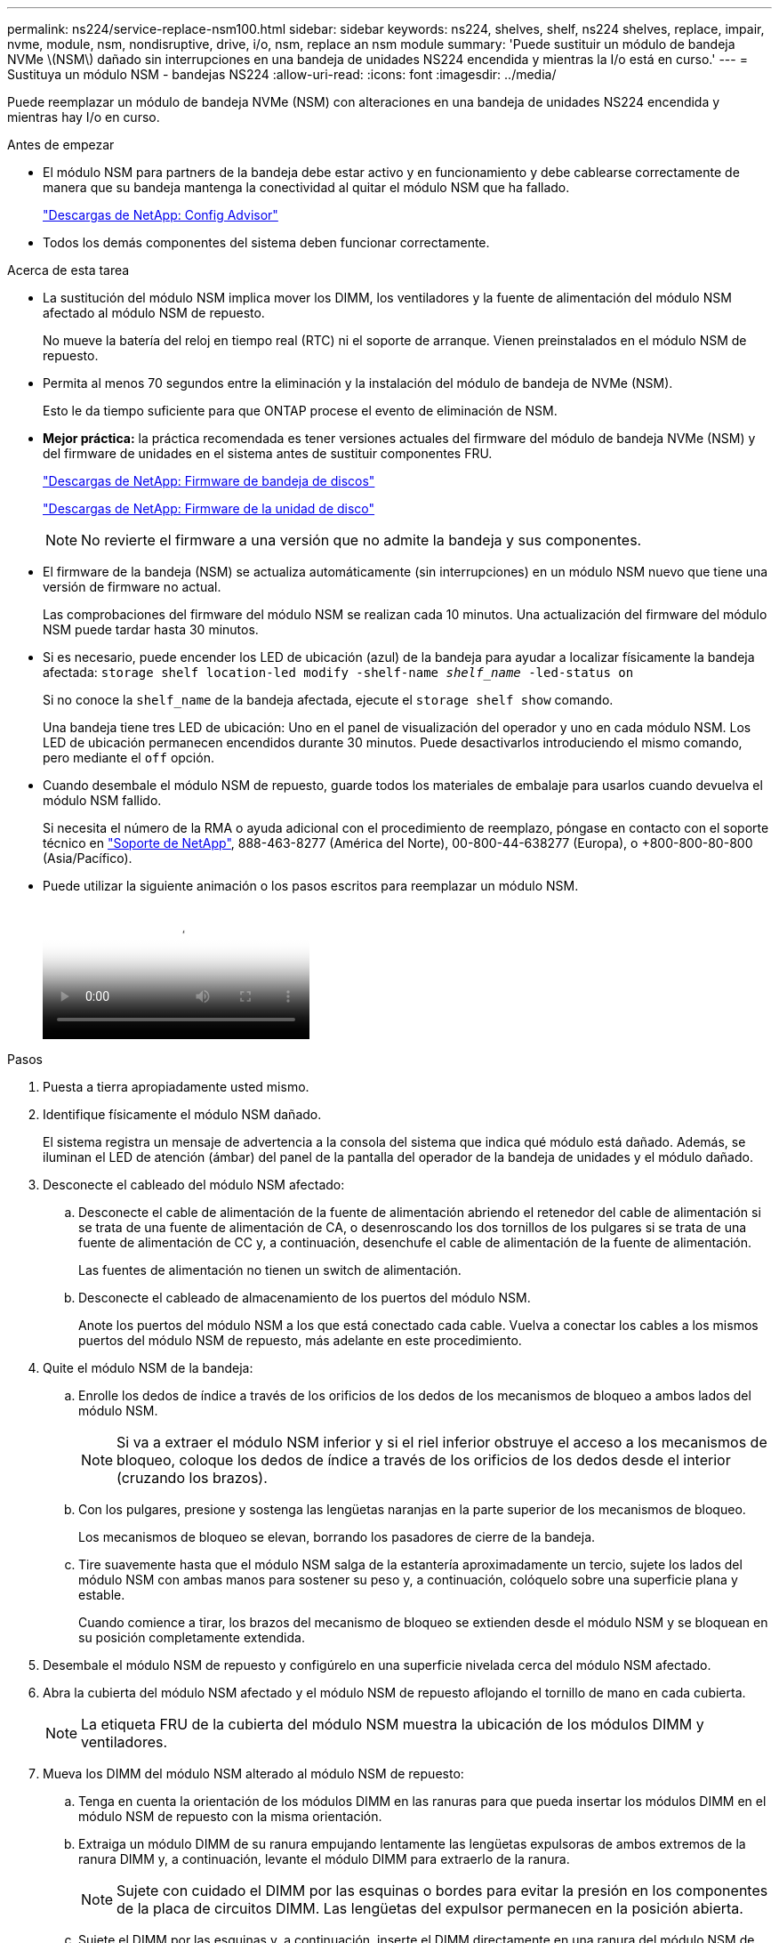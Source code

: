 ---
permalink: ns224/service-replace-nsm100.html 
sidebar: sidebar 
keywords: ns224, shelves, shelf, ns224 shelves, replace, impair, nvme, module, nsm, nondisruptive, drive, i/o, nsm, replace an nsm module 
summary: 'Puede sustituir un módulo de bandeja NVMe \(NSM\) dañado sin interrupciones en una bandeja de unidades NS224 encendida y mientras la I/o está en curso.' 
---
= Sustituya un módulo NSM - bandejas NS224
:allow-uri-read: 
:icons: font
:imagesdir: ../media/


[role="lead"]
Puede reemplazar un módulo de bandeja NVMe (NSM) con alteraciones en una bandeja de unidades NS224 encendida y mientras hay I/o en curso.

.Antes de empezar
* El módulo NSM para partners de la bandeja debe estar activo y en funcionamiento y debe cablearse correctamente de manera que su bandeja mantenga la conectividad al quitar el módulo NSM que ha fallado.
+
https://mysupport.netapp.com/site/tools/tool-eula/activeiq-configadvisor["Descargas de NetApp: Config Advisor"^]

* Todos los demás componentes del sistema deben funcionar correctamente.


.Acerca de esta tarea
* La sustitución del módulo NSM implica mover los DIMM, los ventiladores y la fuente de alimentación del módulo NSM afectado al módulo NSM de repuesto.
+
No mueve la batería del reloj en tiempo real (RTC) ni el soporte de arranque. Vienen preinstalados en el módulo NSM de repuesto.

* Permita al menos 70 segundos entre la eliminación y la instalación del módulo de bandeja de NVMe (NSM).
+
Esto le da tiempo suficiente para que ONTAP procese el evento de eliminación de NSM.

* *Mejor práctica:* la práctica recomendada es tener versiones actuales del firmware del módulo de bandeja NVMe (NSM) y del firmware de unidades en el sistema antes de sustituir componentes FRU.
+
https://mysupport.netapp.com/site/downloads/firmware/disk-shelf-firmware["Descargas de NetApp: Firmware de bandeja de discos"^]

+
https://mysupport.netapp.com/site/downloads/firmware/disk-drive-firmware["Descargas de NetApp: Firmware de la unidad de disco"^]

+
[NOTE]
====
No revierte el firmware a una versión que no admite la bandeja y sus componentes.

====
* El firmware de la bandeja (NSM) se actualiza automáticamente (sin interrupciones) en un módulo NSM nuevo que tiene una versión de firmware no actual.
+
Las comprobaciones del firmware del módulo NSM se realizan cada 10 minutos. Una actualización del firmware del módulo NSM puede tardar hasta 30 minutos.

* Si es necesario, puede encender los LED de ubicación (azul) de la bandeja para ayudar a localizar físicamente la bandeja afectada: `storage shelf location-led modify -shelf-name _shelf_name_ -led-status on`
+
Si no conoce la `shelf_name` de la bandeja afectada, ejecute el `storage shelf show` comando.

+
Una bandeja tiene tres LED de ubicación: Uno en el panel de visualización del operador y uno en cada módulo NSM. Los LED de ubicación permanecen encendidos durante 30 minutos. Puede desactivarlos introduciendo el mismo comando, pero mediante el `off` opción.

* Cuando desembale el módulo NSM de repuesto, guarde todos los materiales de embalaje para usarlos cuando devuelva el módulo NSM fallido.
+
Si necesita el número de la RMA o ayuda adicional con el procedimiento de reemplazo, póngase en contacto con el soporte técnico en https://mysupport.netapp.com/site/global/dashboard["Soporte de NetApp"^], 888-463-8277 (América del Norte), 00-800-44-638277 (Europa), o +800-800-80-800 (Asia/Pacífico).

* Puede utilizar la siguiente animación o los pasos escritos para reemplazar un módulo NSM.
+
video::f57693b3-b164-4014-a827-aa86002f4b34[Animation,width=Replace an NSM module in an NS224 shelf"]


.Pasos
. Puesta a tierra apropiadamente usted mismo.
. Identifique físicamente el módulo NSM dañado.
+
El sistema registra un mensaje de advertencia a la consola del sistema que indica qué módulo está dañado. Además, se iluminan el LED de atención (ámbar) del panel de la pantalla del operador de la bandeja de unidades y el módulo dañado.

. Desconecte el cableado del módulo NSM afectado:
+
.. Desconecte el cable de alimentación de la fuente de alimentación abriendo el retenedor del cable de alimentación si se trata de una fuente de alimentación de CA, o desenroscando los dos tornillos de los pulgares si se trata de una fuente de alimentación de CC y, a continuación, desenchufe el cable de alimentación de la fuente de alimentación.
+
Las fuentes de alimentación no tienen un switch de alimentación.

.. Desconecte el cableado de almacenamiento de los puertos del módulo NSM.
+
Anote los puertos del módulo NSM a los que está conectado cada cable. Vuelva a conectar los cables a los mismos puertos del módulo NSM de repuesto, más adelante en este procedimiento.



. Quite el módulo NSM de la bandeja:
+
.. Enrolle los dedos de índice a través de los orificios de los dedos de los mecanismos de bloqueo a ambos lados del módulo NSM.
+

NOTE: Si va a extraer el módulo NSM inferior y si el riel inferior obstruye el acceso a los mecanismos de bloqueo, coloque los dedos de índice a través de los orificios de los dedos desde el interior (cruzando los brazos).

.. Con los pulgares, presione y sostenga las lengüetas naranjas en la parte superior de los mecanismos de bloqueo.
+
Los mecanismos de bloqueo se elevan, borrando los pasadores de cierre de la bandeja.

.. Tire suavemente hasta que el módulo NSM salga de la estantería aproximadamente un tercio, sujete los lados del módulo NSM con ambas manos para sostener su peso y, a continuación, colóquelo sobre una superficie plana y estable.
+
Cuando comience a tirar, los brazos del mecanismo de bloqueo se extienden desde el módulo NSM y se bloquean en su posición completamente extendida.



. Desembale el módulo NSM de repuesto y configúrelo en una superficie nivelada cerca del módulo NSM afectado.
. Abra la cubierta del módulo NSM afectado y el módulo NSM de repuesto aflojando el tornillo de mano en cada cubierta.
+

NOTE: La etiqueta FRU de la cubierta del módulo NSM muestra la ubicación de los módulos DIMM y ventiladores.

. Mueva los DIMM del módulo NSM alterado al módulo NSM de repuesto:
+
.. Tenga en cuenta la orientación de los módulos DIMM en las ranuras para que pueda insertar los módulos DIMM en el módulo NSM de repuesto con la misma orientación.
.. Extraiga un módulo DIMM de su ranura empujando lentamente las lengüetas expulsoras de ambos extremos de la ranura DIMM y, a continuación, levante el módulo DIMM para extraerlo de la ranura.
+

NOTE: Sujete con cuidado el DIMM por las esquinas o bordes para evitar la presión en los componentes de la placa de circuitos DIMM. Las lengüetas del expulsor permanecen en la posición abierta.

.. Sujete el DIMM por las esquinas y, a continuación, inserte el DIMM directamente en una ranura del módulo NSM de repuesto.
+
La muesca de la parte inferior del DIMM, entre los pasadores, debe alinearse con la lengüeta de la ranura.

+
Cuando se inserta correctamente, el DIMM debe entrar fácilmente pero ajustarse firmemente en la ranura. De lo contrario, vuelva a insertar el DIMM.

.. Empuje hacia abajo con cuidado, pero firmemente, en el borde superior del DIMM hasta que las lengüetas expulsoras encajen en su lugar sobre las muescas de ambos extremos del DIMM.
.. Repita los subpasos 7a 7d para los módulos DIMM restantes.


. Mueva los ventiladores del módulo NSM afectado al módulo NSM de repuesto:
+
.. Sujete firmemente un ventilador de los laterales, donde están situados los puntos táctiles azules y, a continuación, levántelo verticalmente para desconectarlo de la toma.
+
Es posible que tenga que golpear suavemente el ventilador hacia adelante y hacia atrás para desconectarlo antes de levantarlo.

.. Alinee el ventilador con las guías del módulo NSM de repuesto y, a continuación, empuje hacia abajo hasta que el conector del módulo de ventilador esté completamente asentado en el zócalo.
.. Repita los subpasos 8a y 8b para los ventiladores restantes.


. Cierre la cubierta de cada módulo NSM y, a continuación, apriete cada tornillo.
. Mueva la fuente de alimentación del módulo NSM afectado al módulo NSM de repuesto:
+
.. Gire el asa hacia arriba, a su posición horizontal y, a continuación, sujételo.
.. Con el pulgar, presione la lengüeta azul para liberar el mecanismo de bloqueo.
.. Extraiga la fuente de alimentación del módulo NSM mientras utiliza la otra mano para soportar su peso.
.. Con ambas manos, sujete y alinee los bordes de la fuente de alimentación con la abertura del módulo NSM de repuesto.
.. Empuje suavemente la fuente de alimentación en el módulo NSM hasta que el mecanismo de bloqueo encaje en su lugar.
+

NOTE: No ejerza una fuerza excesiva o podría dañar el conector interno.

.. Gire el asa hacia abajo, de manera que quede fuera del camino de las operaciones normales.


. Inserte el módulo NSM de repuesto en la bandeja:
+
.. Asegúrese de que los brazos del mecanismo de bloqueo están bloqueados en la posición completamente extendida.
.. Con ambas manos, deslice suavemente el módulo NSM hacia dentro de la bandeja hasta que el peso del módulo NSM sea totalmente compatible con la bandeja.
.. Inserte el módulo NSM en la bandeja hasta que se detenga (aproximadamente media pulgada de la parte posterior de la bandeja).
+
Puede colocar los pulgares en las lengüetas naranjas de la parte frontal de cada bucle de dedos (de los brazos del mecanismo de bloqueo) para empujar el módulo NSM.

.. Enrolle los dedos de índice a través de los orificios de los dedos de los mecanismos de bloqueo a ambos lados del módulo NSM.
+

NOTE: Si va a insertar el módulo NSM inferior y si el riel inferior obstruye el acceso a los mecanismos de bloqueo, coloque los dedos de índice a través de los orificios de los dedos desde el interior (cruzando los brazos).

.. Con los pulgares, presione y sostenga las lengüetas naranjas en la parte superior de los mecanismos de bloqueo.
.. Empuje suavemente hacia adelante para que los pestillos queden sobre el tope.
.. Suelte los pulgares de la parte superior de los mecanismos de bloqueo y, a continuación, siga presionando hasta que los mecanismos de bloqueo encajen en su lugar.
+
El módulo NSM debe insertarse por completo en el estante y enrasarse con los bordes del estante.



. Vuelva a conectar el cableado al módulo NSM:
+
.. Vuelva a conectar el cableado de almacenamiento a los mismos dos puertos del módulo NSM.
+
Los cables se insertan con la lengüeta de extracción del conector hacia arriba. Cuando se inserta correctamente un cable, éste hace clic en su lugar.

.. Vuelva a conectar el cable de alimentación a la fuente de alimentación y, a continuación, asegure el cable de alimentación con el retenedor del cable de alimentación si es una fuente de alimentación de CA, o apriete los dos tornillos de palomilla si es una fuente de alimentación de CC.
+
Cuando funciona correctamente, el LED bicolor de una fuente de alimentación se ilumina en verde.

+
Además, se encienden los dos LED LNK (verde) del puerto del módulo NSM. Si un LED LNK no se ilumina, vuelva a colocar el cable.



. Verifique que el LED de atención (ámbar) del panel de la pantalla del operador de la bandeja ya no esté iluminado.
+
El LED de atención del panel de visualización del operador se apaga después de reiniciar el módulo NSM. Esto puede tardar entre tres y cinco minutos.

. Verifique que el módulo NSM esté cableado correctamente ejecutando Active IQ Config Advisor.
+
Si se genera algún error de cableado, siga las acciones correctivas proporcionadas.

+
https://mysupport.netapp.com/site/tools/tool-eula/activeiq-configadvisor["Descargas de NetApp: Config Advisor"^]

. Asegúrese de que ambos módulos NSM de la bandeja ejecuten la misma versión de firmware: Versión 0200 o posterior.

